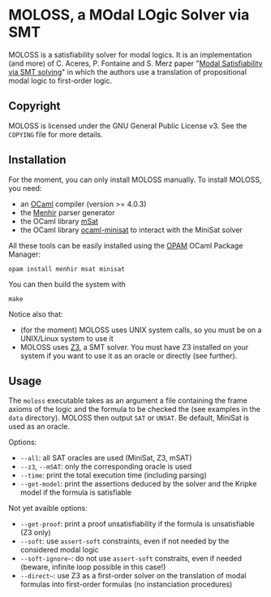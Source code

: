 * MOLOSS, a MOdal LOgic Solver via SMT

MOLOSS is a satisfiability solver for modal logics. It is an
implementation (and more) of C. Aceres, P. Fontaine and S. Merz paper
"[[https://doi.org/10.1007/978-3-319-15545-6_5][Modal Satisfiability via SMT solving]]" in which the authors use a
translation of propositional modal logic to first-order
logic.

** Copyright

   MOLOSS is licensed under the GNU General Public License v3. See
   the ~COPYING~ file for more details.

** Installation

   For the moment, you can only install MOLOSS manually. To install
   MOLOSS, you need:

   - an [[http://ocaml.org/][OCaml]] compiler (version >= 4.0.3)
   - the [[http://gallium.inria.fr/~fpottier/menhir/][Menhir]] parser generator
   - the OCaml library [[https://github.com/Gbury/mSAT][mSat]]
   - the OCaml library [[https://github.com/c-cube/ocaml-minisat][ocaml-minisat]] to interact with the MiniSat
     solver

   All these tools can be easily installed using the [[https://opam.ocaml.org/][OPAM]] OCaml
   Package Manager:

   #+BEGIN_SRC shell
   opam install menhir msat minisat
   #+END_SRC

   You can then build the system with

   #+BEGIN_SRC shell
   make
   #+END_SRC

   Notice also that:

   - (for the moment) MOLOSS uses UNIX system calls, so you must be on
     a UNIX/Linux system to use it
   - MOLOSS uses [[https://github.com/Z3Prover/z3][Z3]], a SMT solver. You must have Z3 installed on your
     system if you want to use it as an oracle or directly (see
     further).

** Usage

   The ~moloss~ executable takes as an argument a file containing the
   frame axioms of the logic and the formula to be checked the (see
   examples in the ~data~ directory). MOLOSS then output ~SAT~ or
   ~UNSAT~. Be default, MiniSat is used as an oracle.

   Options:

   - ~--all~: all SAT oracles are used (MiniSat, Z3, mSAT)
   - ~--z3~, ~--mSAT~: only the corresponding oracle is used
   - ~--time~: print the total execution time (including parsing)
   - ~--get-model~: print the assertions deduced by the solver and the
     Kripke model if the formula is satisfiable

   Not yet avaible options:

   - ~--get-proof~: print a proof unsatisfiability if the formula is
     unsatisfiable (Z3 only)
   - ~--soft~: use ~assert-soft~ constraints, even if not needed by
     the considered modal logic
   - ~--soft-ignore~~: do not use ~assert-soft~ constraits, even if
     needed (beware, infinite loop possible in this case!)
   - ~--direct~~: use Z3 as a first-order solver on the translation of
     modal formulas into first-order formulas (no instanciation
     procedures)
